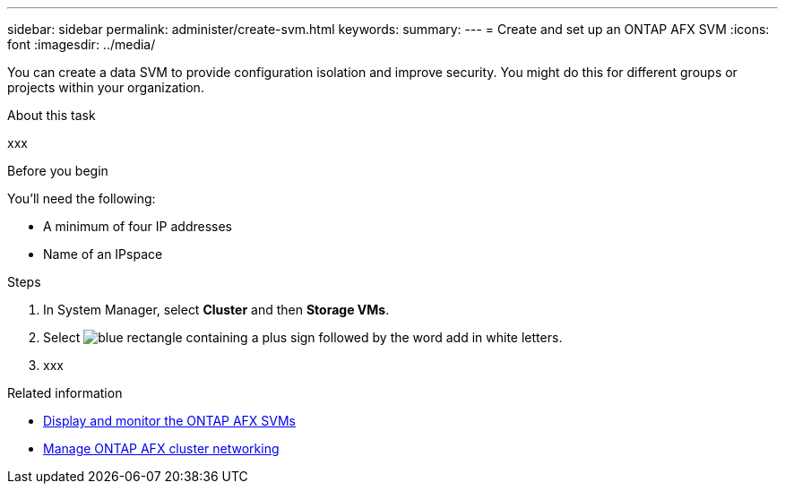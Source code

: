 ---
sidebar: sidebar
permalink: administer/create-svm.html
keywords: 
summary: 
---
= Create and set up an ONTAP AFX SVM
:icons: font
:imagesdir: ../media/

[.lead]
You can create a data SVM to provide configuration isolation and improve security. You might do this for different groups or projects within your organization.

.About this task

xxx

.Before you begin

You'll need the following:

* A minimum of four IP addresses
* Name of an IPspace

.Steps

. In System Manager, select *Cluster* and then *Storage VMs*.
. Select image:icon_add_blue_bg.png[blue rectangle containing a plus sign followed by the word add in white letters].
. xxx


.Related information

* link:../administer/display-svms.html[Display and monitor the ONTAP AFX SVMs]
* link:../administer/manage-cluster-networking.html[Manage ONTAP AFX cluster networking]
